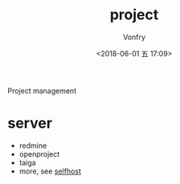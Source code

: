 #+TITLE: project
#+AUTHOR: Vonfry
#+DATE: <2018-06-01 五 17:09>

Project management

* server

- redmine
- openproject
- taiga
- more, see [[../net-misc/readme.org][selfhost]]
